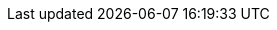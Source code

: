 :spec_title: Basic Expression Language (BEL)
:copyright_year: 2016
:spec_status: STATUS
:keywords: openehr, expressions, rules
:description: openEHR Basic Expression Language specification
